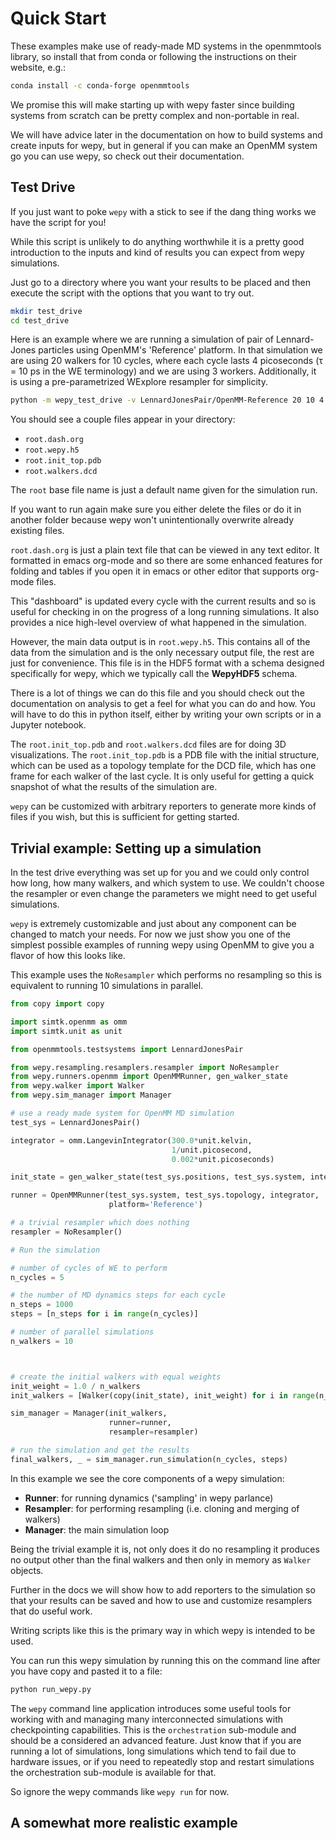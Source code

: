 * Quick Start

These examples make use of ready-made MD systems in the openmmtools
library, so install that from conda or following the instructions on
their website, e.g.:

#+BEGIN_SRC bash
conda install -c conda-forge openmmtools
#+END_SRC

We promise this will make starting up with wepy faster since building
systems from scratch can be pretty complex and non-portable in real.

We will have advice later in the documentation on how to build systems
and create inputs for wepy, but in general if you can make an OpenMM
system go you can use wepy, so check out their documentation.

** Test Drive

If you just want to poke ~wepy~ with a stick to see if the dang thing
works we have the script for you!

While this script is unlikely to do anything worthwhile it is a pretty
good introduction to the inputs and kind of results you can expect
from wepy simulations.

Just go to a directory where you want your results to be placed and
then execute the script with the options that you want to try out.

#+begin_src bash
mkdir test_drive
cd test_drive
#+end_src

Here is an example where we are running a simulation of pair of
Lennard-Jones particles using OpenMM's 'Reference' platform. In that
simulation we are using 20 walkers for 10 cycles, where each cycle
lasts 4 picoseconds (τ = 10 ps in the WE terminology) and we are using
3 workers. Additionally, it is using a pre-parametrized WExplore
resampler for simplicity.

#+begin_src bash
  python -m wepy_test_drive -v LennardJonesPair/OpenMM-Reference 20 10 4 3
#+end_src


You should see a couple files appear in your directory:

- ~root.dash.org~
- ~root.wepy.h5~
- ~root.init_top.pdb~
- ~root.walkers.dcd~

The ~root~ base file name is just a default name given for the
simulation run.

If you want to run again make sure you either delete the files or do
it in another folder because wepy won't unintentionally overwrite
already existing files.

~root.dash.org~ is just a plain text file that can be viewed in any
text editor. It formatted in emacs org-mode and so there are some
enhanced features for folding and tables if you open it in emacs or
other editor that supports org-mode files.

This "dashboard" is updated every cycle with the current results and
so is useful for checking in on the progress of a long running
simulations. It also provides a nice high-level overview of what
happened in the simulation.

However, the main data output is in ~root.wepy.h5~. This contains all
of the data from the simulation and is the only necessary output file,
the rest are just for convenience.  This file is in the HDF5 format
with a schema designed specifically for wepy, which we typically call
the *WepyHDF5* schema.

There is a lot of things we can do this file and you should check out
the documentation on analysis to get a feel for what you can do and
how. You will have to do this in python itself, either by writing your
own scripts or in a Jupyter notebook.

The ~root.init_top.pdb~ and ~root.walkers.dcd~ files are for doing 3D
visualizations. The ~root.init_top.pdb~ is a PDB file with the initial
structure, which can be used as a topology template for the DCD file,
which has one frame for each walker of the last cycle. It is only
useful for getting a quick snapshot of what the results of the
simulation are.

~wepy~ can be customized with arbitrary reporters to generate more
kinds of files if you wish, but this is sufficient for getting
started.

** Trivial example: Setting up a simulation

In the test drive everything was set up for you and we could only
control how long, how many walkers, and which system to use. We
couldn't choose the resampler or even change the parameters we might
need to get useful simulations.

~wepy~ is extremely customizable and just about any component can be
changed to match your needs. For now we just show you one of the
simplest possible examples of running wepy using OpenMM to give you a
flavor of how this looks like.


This example uses the ~NoResampler~ which performs no resampling so
this is equivalent to running 10 simulations in parallel.


#+BEGIN_SRC python
  from copy import copy

  import simtk.openmm as omm
  import simtk.unit as unit

  from openmmtools.testsystems import LennardJonesPair

  from wepy.resampling.resamplers.resampler import NoResampler
  from wepy.runners.openmm import OpenMMRunner, gen_walker_state
  from wepy.walker import Walker
  from wepy.sim_manager import Manager

  # use a ready made system for OpenMM MD simulation
  test_sys = LennardJonesPair()

  integrator = omm.LangevinIntegrator(300.0*unit.kelvin,
                                      1/unit.picosecond,
                                      0.002*unit.picoseconds)

  init_state = gen_walker_state(test_sys.positions, test_sys.system, integrator)

  runner = OpenMMRunner(test_sys.system, test_sys.topology, integrator,
                        platform='Reference')

  # a trivial resampler which does nothing
  resampler = NoResampler()

  # Run the simulation

  # number of cycles of WE to perform
  n_cycles = 5

  # the number of MD dynamics steps for each cycle
  n_steps = 1000
  steps = [n_steps for i in range(n_cycles)]

  # number of parallel simulations
  n_walkers = 10



  # create the initial walkers with equal weights
  init_weight = 1.0 / n_walkers
  init_walkers = [Walker(copy(init_state), init_weight) for i in range(n_walkers)]

  sim_manager = Manager(init_walkers,
                        runner=runner,
                        resampler=resampler)

  # run the simulation and get the results
  final_walkers, _ = sim_manager.run_simulation(n_cycles, steps)

#+END_SRC


In this example we see the core components of a wepy simulation: 

- *Runner*: for running dynamics ('sampling' in wepy parlance)
- *Resampler*: for performing resampling (i.e. cloning and merging of walkers)
- *Manager*: the main simulation loop

Being the trivial example it is, not only does it do no resampling it
produces no output other than the final walkers and then only in
memory as ~Walker~ objects.

Further in the docs we will show how to add reporters to the
simulation so that your results can be saved and how to use and
customize resamplers that do useful work.

Writing scripts like this is the primary way in which wepy is intended
to be used.

You can run this wepy simulation by running this on the command line
after you have copy and pasted it to a file:

#+BEGIN_SRC bash
python run_wepy.py
#+END_SRC

The ~wepy~ command line application introduces some useful tools for
working with and managing many interconnected simulations with
checkpointing capabilities. This is the ~orchestration~ sub-module and
should be a considered an advanced feature. Just know that if you are
running a lot of simulations, long simulations which tend to fail due
to hardware issues, or if you need to repeatedly stop and restart
simulations the orchestration sub-module is available for that.


So ignore the wepy commands like ~wepy run~ for now.


** A somewhat more realistic example


